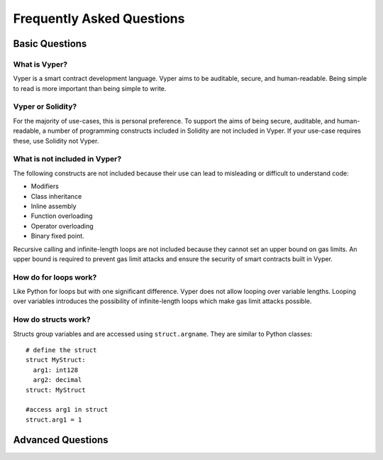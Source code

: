 ###########################
Frequently Asked Questions
###########################

***************
Basic Questions
***************

==============
What is Vyper?
============== 
Vyper is a smart contract development language. Vyper aims to be auditable, secure, and human-readable. Being simple to read is more important than being simple to write. 

==================
Vyper or Solidity?
================== 
For the majority of use-cases, this is personal preference. To support the aims of being secure, auditable, and human-readable, a number of programming constructs included in Solidity are not included in Vyper.  If your use-case requires these, use Solidity not Vyper. 

==============================
What is not included in Vyper?
============================== 
The following constructs are not included because their use can lead to misleading or difficult to understand code: 

* Modifiers
* Class inheritance
* Inline assembly
* Function overloading
* Operator overloading
* Binary fixed point. 

Recursive calling and infinite-length loops are not included because they cannot set an upper bound on gas limits. An upper bound is required to prevent gas limit attacks and ensure the security of smart contracts built in Vyper. 

======================
How do for loops work?
======================
Like Python for loops but with one significant difference. Vyper does not allow looping over variable lengths. Looping over variables introduces the possibility of infinite-length loops which make gas limit attacks possible. 

====================
How do structs work?
==================== 
Structs group variables and are accessed using ``struct.argname``. They are similar to Python classes::

 # define the struct
 struct MyStruct:
   arg1: int128
   arg2: decimal
 struct: MyStruct
 
 #access arg1 in struct
 struct.arg1 = 1 



******************
Advanced Questions
******************
